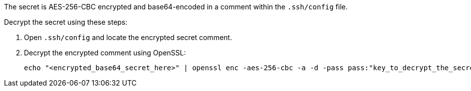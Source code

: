 The secret is AES-256-CBC encrypted and base64-encoded in a comment within the `.ssh/config` file.

Decrypt the secret using these steps:

1. Open `.ssh/config` and locate the encrypted secret comment.
2. Decrypt the encrypted comment using OpenSSL:
+
[source,bash]
----
echo "<encrypted_base64_secret_here>" | openssl enc -aes-256-cbc -a -d -pass pass:"key_to_decrypt_the_secret"
----
